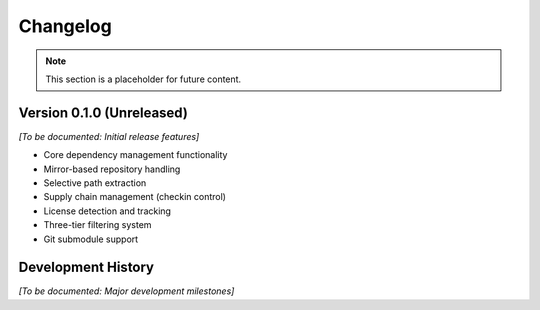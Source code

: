 Changelog
=========

.. note::
   This section is a placeholder for future content.

Version 0.1.0 (Unreleased)
---------------------------

*[To be documented: Initial release features]*

- Core dependency management functionality
- Mirror-based repository handling
- Selective path extraction
- Supply chain management (checkin control)
- License detection and tracking
- Three-tier filtering system
- Git submodule support

Development History
-------------------

*[To be documented: Major development milestones]*